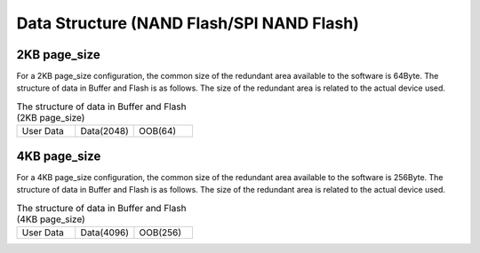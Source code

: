 Data Structure (NAND Flash/SPI NAND Flash)
~~~~~~~~~~~~~~~~~~~~~~~~~~~~~~~~~~~~~~~~~~

2KB page_size
^^^^^^^^^^^^^

For a 2KB page_size configuration, the common size of the redundant area available to the software is 64Byte. The structure of data in Buffer and Flash is as follows. The size of the redundant area is related to the actual device used.

.. This table is relatively small, so I don’t put the file include separately.

.. table:: The structure of data in Buffer and Flash (2KB page_size)
	:widths: 1 1 1

	+------------------+--------------------------------+------------------+
	| User Data        | Data(2048)                     | OOB(64)          |
	+------------------+--------------------------------+------------------+


4KB page_size
^^^^^^^^^^^^^

For a 4KB page_size configuration, the common size of the redundant area available to the software is 256Byte. The structure of data in Buffer and Flash is as follows. The size of the redundant area is related to the actual device used.

.. This table is relatively small, so I don’t put the file include separately.

.. table:: The structure of data in Buffer and Flash (4KB page_size)
	:widths: 1 1 1

	+------------------+--------------------------------+------------------+
	| User Data        | Data(4096)                     | OOB(256)         |
	+------------------+--------------------------------+------------------+

